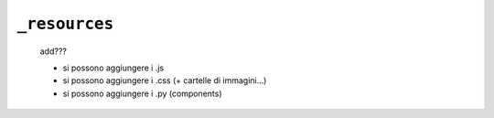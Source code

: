 .. _genro_webpage_resources:

==============
``_resources``
==============

    add???
    
    * si possono aggiungere i .js
    * si possono aggiungere i .css (+ cartelle di immagini...)
    * si possono aggiungere i .py (components)